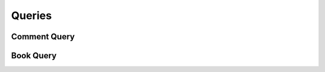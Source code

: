 

Queries
=======


Comment Query
-------------

.. py:class:: CommentQuery(abc_commenting_queries.CommentQuery, osid_queries.OsidRelationshipQuery)
    This is the query for searching comments.


    Each method specifies an ``AND`` term while multiple invocations of
    the same method produce a nested ``OR``.





    .. py:method:: match_reference_id(source_id, match):
        :noindex:


    .. py:method:: clear_reference_id_terms():
        :noindex:


    .. py:attribute:: reference_id_terms
        :noindex:


    .. py:method:: match_commentor_id(resource_id, match):
        :noindex:


    .. py:method:: clear_commentor_id_terms():
        :noindex:


    .. py:attribute:: commentor_id_terms
        :noindex:


    .. py:method:: supports_commentor_query():
        :noindex:


    .. py:method:: get_commentor_query():
        :noindex:


    .. py:attribute:: commentor_query
        :noindex:


    .. py:method:: clear_commentor_terms():
        :noindex:


    .. py:attribute:: commentor_terms
        :noindex:


    .. py:method:: match_commenting_agent_id(agent_id, match):
        :noindex:


    .. py:method:: clear_commenting_agent_id_terms():
        :noindex:


    .. py:attribute:: commenting_agent_id_terms
        :noindex:


    .. py:method:: supports_commenting_agent_query():
        :noindex:


    .. py:method:: get_commenting_agent_query():
        :noindex:


    .. py:attribute:: commenting_agent_query
        :noindex:


    .. py:method:: clear_commenting_agent_terms():
        :noindex:


    .. py:attribute:: commenting_agent_terms
        :noindex:


    .. py:method:: match_text(text, string_match_type, match):
        :noindex:


    .. py:method:: match_any_text(match):
        :noindex:


    .. py:method:: clear_text_terms():
        :noindex:


    .. py:attribute:: text_terms
        :noindex:


    .. py:method:: match_rating_id(grade_id, match):
        :noindex:


    .. py:method:: clear_rating_id_terms():
        :noindex:


    .. py:attribute:: rating_id_terms
        :noindex:


    .. py:method:: supports_rating_query():
        :noindex:


    .. py:method:: get_rating_query():
        :noindex:


    .. py:attribute:: rating_query
        :noindex:


    .. py:method:: match_any_rating(match):
        :noindex:


    .. py:method:: clear_rating_terms():
        :noindex:


    .. py:attribute:: rating_terms
        :noindex:


    .. py:method:: match_book_id(book_id, match):
        :noindex:


    .. py:method:: clear_book_id_terms():
        :noindex:


    .. py:attribute:: book_id_terms
        :noindex:


    .. py:method:: supports_book_query():
        :noindex:


    .. py:method:: get_book_query():
        :noindex:


    .. py:attribute:: book_query
        :noindex:


    .. py:method:: clear_book_terms():
        :noindex:


    .. py:attribute:: book_terms
        :noindex:


    .. py:method:: get_comment_query_record(comment_record_type):
        :noindex:


Book Query
----------

.. py:class:: BookQuery(abc_commenting_queries.BookQuery, osid_queries.OsidCatalogQuery)
    This is the query for searching books.


    Each method specifies an ``AND`` term while multiple invocations of
    the same method produce a nested ``OR``.





    .. py:method:: match_comment_id(comment_id, match):
        :noindex:


    .. py:method:: clear_comment_id_terms():
        :noindex:


    .. py:attribute:: comment_id_terms
        :noindex:


    .. py:method:: supports_comment_query():
        :noindex:


    .. py:method:: get_comment_query():
        :noindex:


    .. py:attribute:: comment_query
        :noindex:


    .. py:method:: match_any_comment(match):
        :noindex:


    .. py:method:: clear_comment_terms():
        :noindex:


    .. py:attribute:: comment_terms
        :noindex:


    .. py:method:: match_ancestor_book_id(book_id, match):
        :noindex:


    .. py:method:: clear_ancestor_book_id_terms():
        :noindex:


    .. py:attribute:: ancestor_book_id_terms
        :noindex:


    .. py:method:: supports_ancestor_book_query():
        :noindex:


    .. py:method:: get_ancestor_book_query():
        :noindex:


    .. py:attribute:: ancestor_book_query
        :noindex:


    .. py:method:: match_any_ancestor_book(match):
        :noindex:


    .. py:method:: clear_ancestor_book_terms():
        :noindex:


    .. py:attribute:: ancestor_book_terms
        :noindex:


    .. py:method:: match_descendant_book_id(book_id, match):
        :noindex:


    .. py:method:: clear_descendant_book_id_terms():
        :noindex:


    .. py:attribute:: descendant_book_id_terms
        :noindex:


    .. py:method:: supports_descendant_book_query():
        :noindex:


    .. py:method:: get_descendant_book_query():
        :noindex:


    .. py:attribute:: descendant_book_query
        :noindex:


    .. py:method:: match_any_descendant_book(match):
        :noindex:


    .. py:method:: clear_descendant_book_terms():
        :noindex:


    .. py:attribute:: descendant_book_terms
        :noindex:


    .. py:method:: get_book_query_record(book_record_type):
        :noindex:


